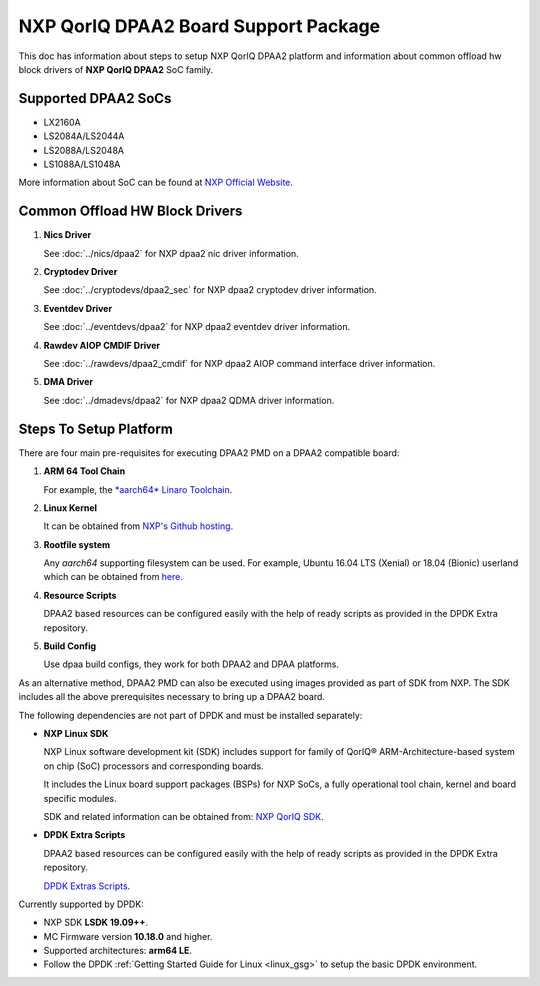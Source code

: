 ..  SPDX-License-Identifier: BSD-3-Clause
    Copyright 2018 NXP

NXP QorIQ DPAA2 Board Support Package
=====================================

This doc has information about steps to setup NXP QorIQ DPAA2 platform
and information about common offload hw block drivers of
**NXP QorIQ DPAA2** SoC family.

Supported DPAA2 SoCs
--------------------

- LX2160A
- LS2084A/LS2044A
- LS2088A/LS2048A
- LS1088A/LS1048A

More information about SoC can be found at `NXP Official Website
<https://www.nxp.com/products/processors-and-microcontrollers/arm-based-
processors-and-mcus/qoriq-layerscape-arm-processors:QORIQ-ARM>`_.


Common Offload HW Block Drivers
-------------------------------

#. **Nics Driver**

   See :doc:`../nics/dpaa2` for NXP dpaa2 nic driver information.

#. **Cryptodev Driver**

   See :doc:`../cryptodevs/dpaa2_sec` for NXP dpaa2 cryptodev driver information.

#. **Eventdev Driver**

   See :doc:`../eventdevs/dpaa2` for NXP dpaa2 eventdev driver information.

#. **Rawdev AIOP CMDIF Driver**

   See :doc:`../rawdevs/dpaa2_cmdif` for NXP dpaa2 AIOP command interface driver information.

#. **DMA Driver**

   See :doc:`../dmadevs/dpaa2` for NXP dpaa2 QDMA driver information.


Steps To Setup Platform
-----------------------

There are four main pre-requisites for executing DPAA2 PMD on a DPAA2
compatible board:

#. **ARM 64 Tool Chain**

   For example, the `*aarch64* Linaro Toolchain <https://releases.linaro.org/components/toolchain/binaries/7.3-2018.05/aarch64-linux-gnu/gcc-linaro-7.3.1-2018.05-i686_aarch64-linux-gnu.tar.xz>`_.

#. **Linux Kernel**

   It can be obtained from `NXP's Github hosting <https://source.codeaurora.org/external/qoriq/qoriq-components/linux>`_.

#. **Rootfile system**

   Any *aarch64* supporting filesystem can be used. For example,
   Ubuntu 16.04 LTS (Xenial) or 18.04 (Bionic) userland which can be obtained
   from `here
   <http://cdimage.ubuntu.com/ubuntu-base/releases/18.04/release/ubuntu-base-18.04.1-base-arm64.tar.gz>`_.

#. **Resource Scripts**

   DPAA2 based resources can be configured easily with the help of ready scripts
   as provided in the DPDK Extra repository.

#. **Build Config**

   Use dpaa build configs, they work for both DPAA2 and DPAA platforms.

As an alternative method, DPAA2 PMD can also be executed using images provided
as part of SDK from NXP. The SDK includes all the above prerequisites necessary
to bring up a DPAA2 board.

The following dependencies are not part of DPDK and must be installed
separately:

- **NXP Linux SDK**

  NXP Linux software development kit (SDK) includes support for family
  of QorIQ® ARM-Architecture-based system on chip (SoC) processors
  and corresponding boards.

  It includes the Linux board support packages (BSPs) for NXP SoCs,
  a fully operational tool chain, kernel and board specific modules.

  SDK and related information can be obtained from:  `NXP QorIQ SDK  <http://www.nxp.com/products/software-and-tools/run-time-software/linux-sdk/linux-sdk-for-qoriq-processors:SDKLINUX>`_.


.. _extra_scripts:

- **DPDK Extra Scripts**

  DPAA2 based resources can be configured easily with the help of ready scripts
  as provided in the DPDK Extra repository.

  `DPDK Extras Scripts <https://source.codeaurora.org/external/qoriq/qoriq-components/dpdk-extras>`_.

Currently supported by DPDK:

- NXP SDK **LSDK 19.09++**.
- MC Firmware version **10.18.0** and higher.
- Supported architectures:  **arm64 LE**.

- Follow the DPDK :ref:`Getting Started Guide for Linux <linux_gsg>`
  to setup the basic DPDK environment.
